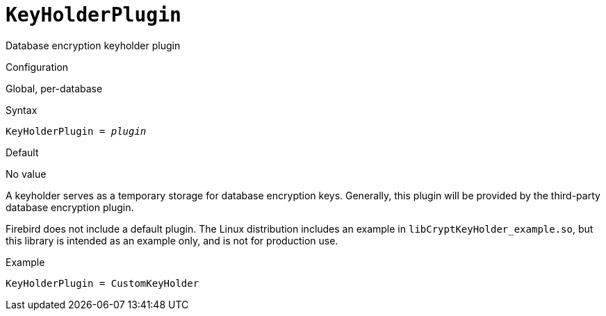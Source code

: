 [#fbconf-key-holder-plugin]
= `KeyHolderPlugin`

Database encryption keyholder plugin

.Configuration
Global, per-database

.Syntax
[listing,subs=+quotes]
----
KeyHolderPlugin = _plugin_
----

.Default
No value

A keyholder serves as a temporary storage for database encryption keys.
Generally, this plugin will be provided by the third-party database encryption plugin.

Firebird does not include a default plugin.
The Linux distribution includes an example in `libCryptKeyHolder_example.so`, but this library is intended as an example only, and is not for production use.

.Example
[listing]
----
KeyHolderPlugin = CustomKeyHolder
----
